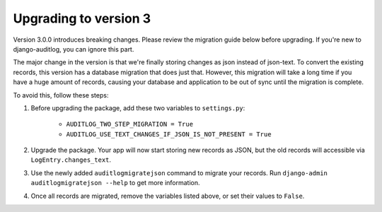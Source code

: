 Upgrading to version 3
======================

Version 3.0.0 introduces breaking changes. Please review the migration guide below before upgrading.
If you're new to django-auditlog, you can ignore this part.

The major change in the version is that we're finally storing changes as json instead of json-text.
To convert the existing records, this version has a database migration that does just that.
However, this migration will take a long time if you have a huge amount of records,
causing your database and application to be out of sync until the migration is complete.

To avoid this, follow these steps:

1. Before upgrading the package, add these two variables to ``settings.py``:

    * ``AUDITLOG_TWO_STEP_MIGRATION = True``
    * ``AUDITLOG_USE_TEXT_CHANGES_IF_JSON_IS_NOT_PRESENT = True``

2. Upgrade the package. Your app will now start storing new records as JSON, but the old records will accessible via ``LogEntry.changes_text``.
3. Use the newly added ``auditlogmigratejson`` command to migrate your records. Run ``django-admin auditlogmigratejson --help`` to get more information.
4. Once all records are migrated, remove the variables listed above, or set their values to ``False``.
